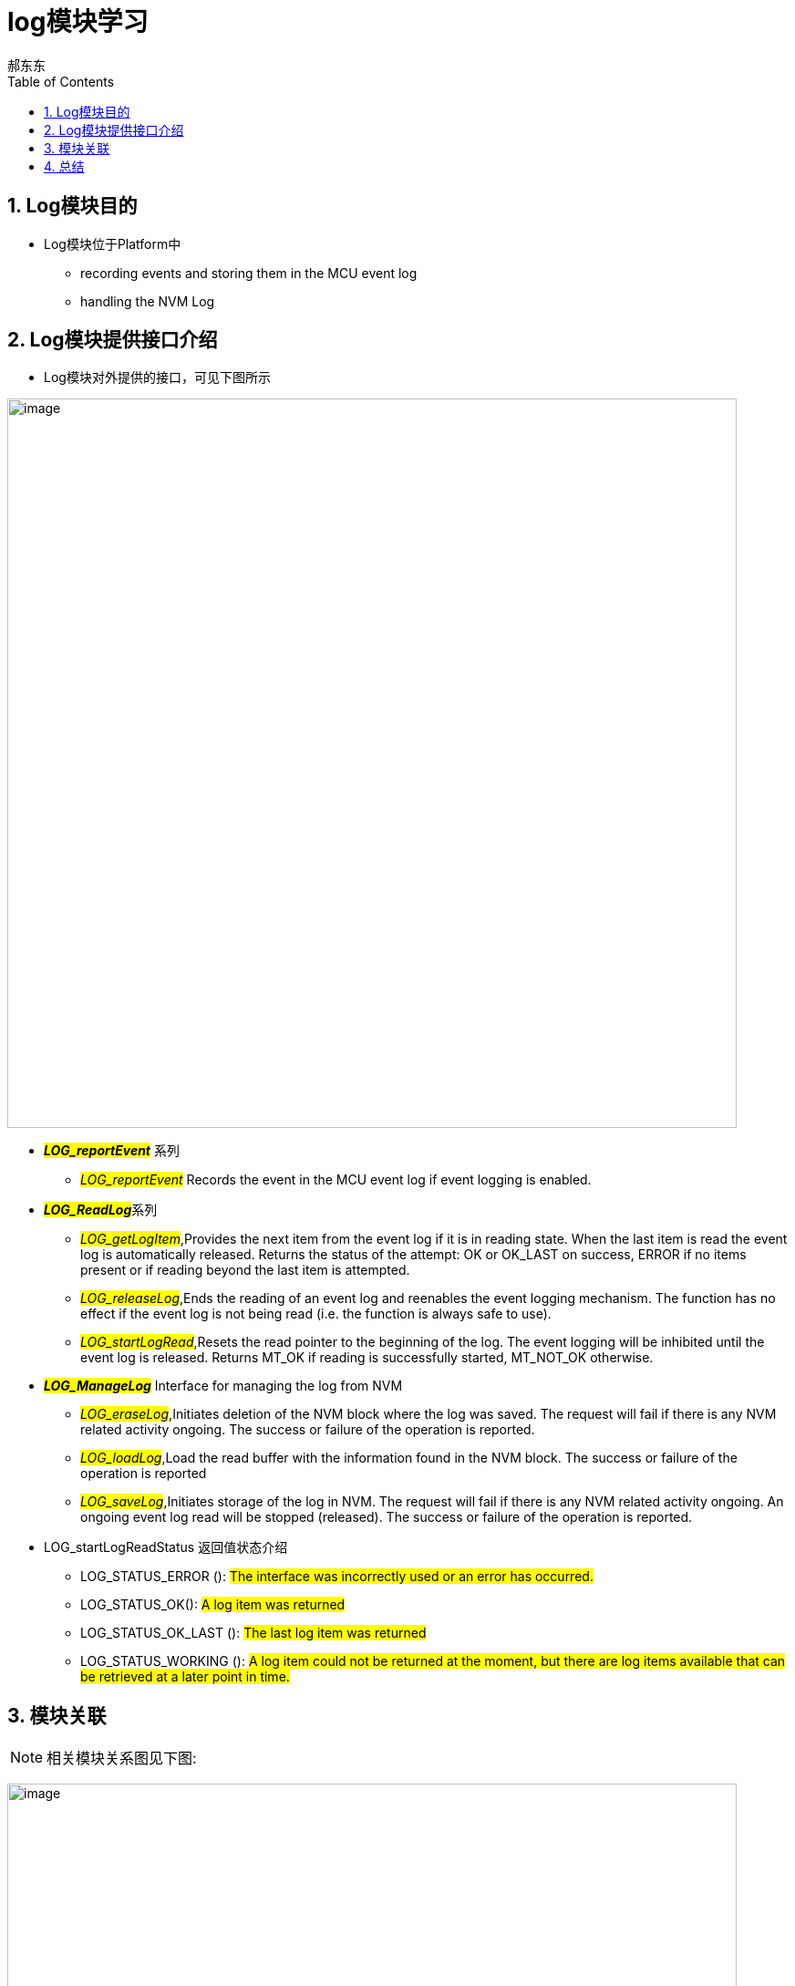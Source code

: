 = log模块学习
郝东东
:toc:
:toclevels: 4
:toc-position: left
:source-highlighter: pygments
:icons: font
:sectnums:

== Log模块目的

* Log模块位于Platform中
** recording events and storing them in the MCU event log
** handling the NVM Log

== Log模块提供接口介绍

* Log模块对外提供的接口，可见下图所示

image:../image/log_1.png[image,800,800,role="center"]

** **__#LOG_reportEvent#__** 系列

*** __#LOG_reportEvent#__ Records the event in the MCU event log if event logging is enabled.

** **__#LOG_ReadLog#__**系列
***  __#LOG_getLogItem#__,Provides the next item from the event log if it is in reading state.
  When the last item is read the event log is automatically released. Returns the status of the attempt:
  OK or OK_LAST on success, ERROR if no items present or if reading beyond the last item is attempted.
*** __#LOG_releaseLog#__,Ends the reading of an event log and reenables the event logging mechanism.
  The function has no effect if the event log is not being read (i.e. the function is always safe to use).
*** __#LOG_startLogRead#__,Resets the read pointer to the beginning of the log. The event logging will
  be inhibited until the event log is released. Returns MT_OK if reading is successfully started,
  MT_NOT_OK otherwise.
** **__#LOG_ManageLog#__** Interface for managing the log from NVM
*** __#LOG_eraseLog#__,Initiates deletion of the NVM block where the
 log was saved. The request will fail if there is any NVM related activity ongoing.
 The success or failure of the operation is reported.

 *** __#LOG_loadLog#__,Load the read buffer with the information found in the NVM block.
  The success or failure of the operation is reported

*** __#LOG_saveLog#__,Initiates storage of the log in NVM. The request will fail if there
  is any NVM related activity ongoing. An ongoing event log read will be stopped (released).
  The success or failure of the operation is reported.

** LOG_startLogReadStatus 返回值状态介绍
*** LOG_STATUS_ERROR (): #The interface was incorrectly used or an error has occurred.#
*** LOG_STATUS_OK(): #A log item was returned#
*** LOG_STATUS_OK_LAST (): #The last log item was returned#
*** LOG_STATUS_WORKING (): #A log item could not be returned at the moment, but there are log items available that can be retrieved at a later point in time.#

== 模块关联

NOTE: 相关模块关系图见下图:

image:../image/log_2.png[image,800,800,role="center"]

== 总结

....
以上是自己的一点总结
....
